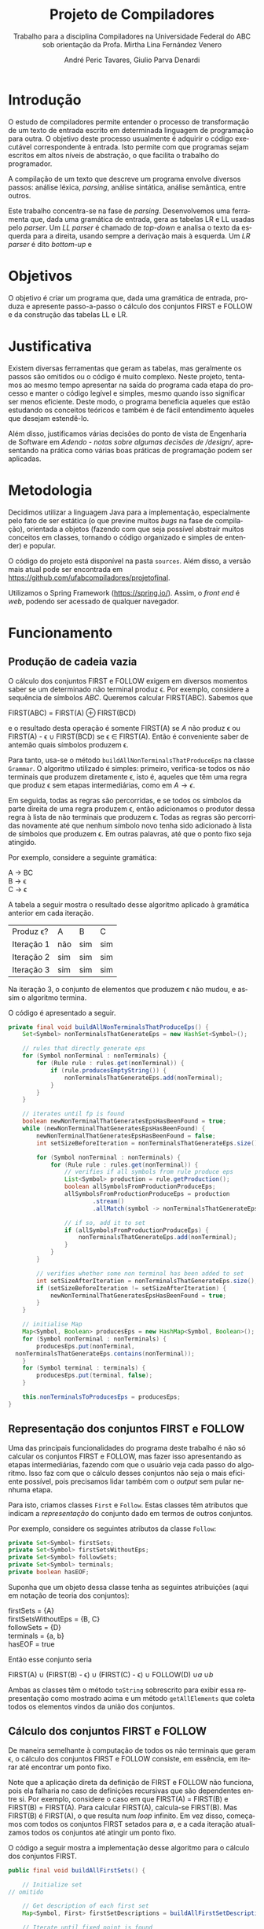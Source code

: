 #+AUTHOR: André Peric Tavares, Giulio Parva Denardi
#+EMAIL: andre.peric@aluno.ufabc.edu.br, giulio.parva@ufabc.edu.br
#+TITLE: Projeto de Compiladores
#+LANGUAGE: pt-br
#+LATEX_HEADER: \usepackage[portuguese]{babel}
#+HTML_HEAD_EXTRA: <link rel="stylesheet" type="text/css" href="media/style.css" />
#+SUBTITLE: Trabalho para a disciplina Compiladores na Universidade Federal do ABC sob orientação da Profa. Mirtha Lina Fernández Venero 

* Introdução
O estudo de compiladores permite entender o processo de transformação de um
texto de entrada escrito em determinada linguagem de programação para outra. O
objetivo deste processo usualmente é adquirir o código executável correspondente
à entrada. Isto permite com que programas sejam escritos em altos níveis de
abstração, o que facilita o trabalho do programador.

A compilação de um texto que descreve um programa envolve diversos passos:
análise léxica, /parsing/, análise sintática, análise semântica, entre outros.

Este trabalho concentra-se na fase de /parsing/. Desenvolvemos uma ferramenta
que, dada uma gramática de entrada, gera as tabelas LR e LL usadas pelo
/parser/. Um /LL parser/  é chamado de /top-down/ e analisa o texto da esquerda
para a direita, usando sempre a derivação mais à esquerda. Um /LR parser/ é dito
/bottom-up/ e 

* Objetivos
O objetivo é criar um programa que, dada uma gramática de entrada,
produza e apresente passo-a-passo o cálculo dos conjuntos FIRST e FOLLOW e da
construção das tabelas LL e LR.
* Justificativa
Existem diversas ferramentas que geram as tabelas, mas geralmente os passos são
omitidos ou o código é muito complexo. Neste projeto, tentamos ao mesmo tempo
apresentar na saída do programa cada etapa do processo e manter o código
legível e simples, mesmo quando isso significar ser menos eficiente. Deste modo,
o programa beneficia aqueles que estão estudando os conceitos teóricos e também
é de fácil entendimento àqueles que desejam estendê-lo.

Além disso, justificamos várias decisões do ponto de vista de Engenharia de
Software em [[Adendo - notas sobre algumas decisões de /design/]], apresentando na
prática como várias boas práticas de programação podem ser aplicadas.

* Metodologia
Decidimos utilizar a linguagem Java para a implementação, especialmente pelo
fato de ser estática (o que previne muitos /bugs/ na fase de compilação),
orientada a objetos (fazendo com que seja possível abstrair muitos conceitos em
classes, tornando o código organizado e simples de entender) e popular.

O código do projeto está disponível na pasta ~sources~. Além disso, a versão
mais atual pode ser encontrada em https://github.com/ufabcompiladores/projetofinal.

Utilizamos o Spring Framework (https://spring.io/). Assim, o /front end/ é
/web/, podendo ser acessado de qualquer navegador.

* Funcionamento
** Produção de cadeia vazia
O cálculo dos conjuntos FIRST e FOLLOW exigem em diversos momentos saber se
um determinado não terminal produz \epsilon. Por exemplo, considere a sequência
de símbolos /ABC/. Queremos calcular FIRST(ABC). Sabemos que

#+BEGIN_CENTER
FIRST(ABC) = FIRST(A) \oplus FIRST(BCD)
#+END_CENTER

e o resultado desta operação é somente FIRST(A) se $A$ não produz \epsilon ou
FIRST(A) - \epsilon \cup FIRST(BCD) se \epsilon \in FIRST(A). Então é conveniente saber de
antemão quais símbolos produzem \epsilon.

Para tanto, usa-se o método ~buildAllNonTerminalsThatProduceEps~ na classe
~Grammar~. O algoritmo utilizado é simples: primeiro, verifica-se todos os não
terminais que produzem diretamente \epsilon, isto é, aqueles que têm uma regra
que produz \epsilon sem etapas intermediárias, como em $A \rightarrow \epsilon$.

Em seguida, todas as regras são percorridas, e se todos os símbolos da parte
direita de uma regra produzem \epsilon, então adicionamos o produtor dessa regra
à lista de não terminais que produzem \epsilon. Todas as regras são percorridas
novamente até que nenhum símbolo novo tenha sido adicionado à lista de símbolos
que produzem \epsilon. Em outras palavras, até que o ponto fixo seja atingido.

Por exemplo, considere a seguinte gramática:

#+BEGIN_CENTER
A \rightarrow BC \\
B \rightarrow \epsilon \\
C \rightarrow \epsilon
#+END_CENTER

A tabela a seguir mostra o resultado desse algoritmo aplicado à gramática
anterior em cada iteração.

| Produz \epsilon? | A   | B   | C   |
| Iteração 1       | não | sim | sim |
| Iteração 2       | sim | sim | sim |
| Iteração 3       | sim | sim | sim |

Na iteração 3, o conjunto de elementos que produzem \epsilon não mudou, e assim
o algoritmo termina.

O código é apresentado a seguir.

#+BEGIN_SRC java
	private final void buildAllNonTerminalsThatProduceEps() {
		Set<Symbol> nonTerminalsThatGenerateEps = new HashSet<Symbol>();

		// rules that directly generate eps
		for (Symbol nonTerminal : nonTerminals) {
			for (Rule rule : rules.get(nonTerminal)) {
				if (rule.producesEmptyString()) {
					nonTerminalsThatGenerateEps.add(nonTerminal);
				}
			}
		}
		
		// iterates until fp is found
		boolean newNonTerminalThatGeneratesEpsHasBeenFound = true;
		while (newNonTerminalThatGeneratesEpsHasBeenFound) {
			newNonTerminalThatGeneratesEpsHasBeenFound = false;
			int setSizeBeforeIteration = nonTerminalsThatGenerateEps.size();

			for (Symbol nonTerminal : nonTerminals) {
				for (Rule rule : rules.get(nonTerminal)) {
					// verifies if all symbols from rule produce eps
					List<Symbol> production = rule.getProduction();
					boolean allSymbolsFromProductionProduceEps;
					allSymbolsFromProductionProduceEps = production
							.stream()
							.allMatch(symbol -> nonTerminalsThatGenerateEps.contains(symbol));

					// if so, add it to set
					if (allSymbolsFromProductionProduceEps) {
						nonTerminalsThatGenerateEps.add(nonTerminal);
					}
				}
			}

			// verifies whether some non terminal has been added to set
			int setSizeAfterIteration = nonTerminalsThatGenerateEps.size();
			if (setSizeBeforeIteration != setSizeAfterIteration) {
				newNonTerminalThatGeneratesEpsHasBeenFound = true;
			}
		}
		
		// initialise Map
		Map<Symbol, Boolean> producesEps = new HashMap<Symbol, Boolean>();
		for (Symbol nonTerminal : nonTerminals) {
			producesEps.put(nonTerminal, 
      nonTerminalsThatGenerateEps.contains(nonTerminal));
		}
		for (Symbol terminal : terminals) {
			producesEps.put(terminal, false);
		}
		
		this.nonTerminalsToProducesEps = producesEps;
	}
#+END_SRC

** Representação dos conjuntos FIRST e FOLLOW
Uma das principais funcionalidades do programa deste trabalho é não só calcular
os conjuntos FIRST e FOLLOW, mas fazer isso apresentando as etapas
intermediárias, fazendo com que o usuário veja cada passo do algoritmo. Isso faz
com que o cálculo desses conjuntos não seja o mais eficiente possível, pois
precisamos lidar também com o /output/ sem pular nenhuma etapa.

Para isto, criamos classes ~First~ e ~Follow~. Estas classes têm atributos que
indicam a /representação/ do conjunto dado em termos de outros conjuntos.

Por exemplo, considere os seguintes atributos da classe ~Follow~:

#+BEGIN_SRC java
private Set<Symbol> firstSets;
private Set<Symbol> firstSetsWithoutEps;
private Set<Symbol> followSets;
private Set<Symbol> terminals;
private boolean hasEOF;
#+END_SRC

Suponha que um objeto dessa classe tenha as seguintes atribuições (aqui em
notação de teoria dos conjuntos):

#+BEGIN_CENTER
firstSets = {A} \\
firstSetsWithoutEps = {B, C} \\
followSets = {D} \\
terminals = {a, b} \\
hasEOF = true \\
#+END_CENTER

Então esse conjunto seria

#+BEGIN_CENTER
FIRST(A) \cup (FIRST(B) - \epsilon) \cup (FIRST(C) - \epsilon) \cup FOLLOW(D)
\cup {a} \cup {b} \cup {$}
#+END_CENTER

Ambas as classes têm o método ~toString~ sobrescrito para exibir essa
representação como mostrado acima e um método ~getAllElements~ que coleta
todos os elementos vindos da união dos conjuntos.

** Cálculo dos conjuntos FIRST e FOLLOW
De maneira semelhante à computação de todos os não terminais que geram \epsilon,
o cálculo dos conjuntos FIRST e FOLLOW consiste, em essência, em iterar até
encontrar um ponto fixo.

Note que a aplicação direta da definição de FIRST e FOLLOW não funciona, pois
ela falharia no caso de definições recursivas que são dependentes entre
si. Por exemplo, considere o caso em que FIRST(A) = FIRST(B) e FIRST(B) =
FIRST(A). Para calcular FIRST(A), calcula-se FIRST(B). Mas FIRST(B) é FIRST(A),
o que resulta num /loop/ infinito. Em vez disso, começamos com todos os
conjuntos FIRST setados para \emptyset, e a cada iteração atualizamos todos os
conjuntos até atingir um ponto fixo. 

O código a seguir mostra a implementação desse algoritmo para o cálculo dos
conjuntos FIRST.

#+BEGIN_SRC java
	public final void buildAllFirstSets() {
		
		// Initialize set
    // omitido

		// Get description of each first set
		Map<Symbol, First> firstSetDescriptions = buildAllFirstSetDescriptions();

		// Iterate until fixed point is found
		boolean someFirstSetHasChanged = true;
		while (someFirstSetHasChanged) {
			StringBuilder iterationSb = new StringBuilder();
			iterationSb.append("New iteration (building first sets)\n");
			someFirstSetHasChanged = false;

			// Copy elements from old first sets to new first sets
      // omitido

			// Updates, possibly getting new elements
			for (Symbol nonTerminal: nonTerminals){
				iterationSb.append(String.format("Updating First(%s)\n", nonTerminal));
				First firstDescription = firstSetDescriptions.get(nonTerminal);
				iterationSb.append(String.format
          ("First(%s) = %s\n", nonTerminal, firstDescription));
				int numElementsBefore = firstSetsBeforeIteration.get(nonTerminal).size();
				firstSetsAfterIteration.get(nonTerminal).addAll
          (firstDescription.getAllElements(firstSetsBeforeIteration));
				iterationSb.append(String.format("Adding elements: %s\n", 
          firstDescription.getAllElements(firstSetsBeforeIteration)));
				int numElementsAfter = firstSetsAfterIteration.get(nonTerminal).size();
				if (numElementsBefore != numElementsAfter){
					someFirstSetHasChanged = true;
				}
			}

			iterationSb.append(String.format("All elements form
        first sets before iteration: %s\n", firstSetsBeforeIteration));
			iterationSb.append(String.format("All elements form
        first sets after iteration: %s\n\n", firstSetsAfterIteration));

			firstSetsBeforeIteration = firstSetsAfterIteration;
		}
		this.firstSets = firstSetsBeforeIteration;
	}
#+END_SRC

O cálculo dos conjuntos FOLLOW é bastante semelhante, e por isso é omitido.

** TODO LL
** SLR
*** Regras
Usamos a classe ~RuleWithDot~ para representar os itens dos estados.
Um objeto dessa classe têm listas de símbolos para representar o que vem antes e
depois do ponto. Por exemplo, a regra A \rightarrow BC.DE teria BC em
~symbolsBeforeDot~ e DE em ~symbolsAfterDot~.

[[./media/ruleWithDot.png]]

O método ~generateRuleWithShiftedDot~ serve para gerar um novo objeto do tipo
~RuleWithDot~ com o ponto deslocado para a direita. Usando o exemplo anterior, o
objeto gerado a partir de A \rightarrow BC.DE representaria A \rightarrow BCD.E.
Note que o objeto retornado é um novo. Não há efeitos colaterais.

*** Ações
Ações no contexto da tabela SLR são representadas por classes.

Além de ter um tipo específico, uma ~Action~ contém atributos para indicar sua
posição na tabela, a saber, ~lineToStoreActionInTable~ e ~columnToStoreActionInTable~.

Assim, a partir de uma lista de todos os objetos do tipo ~Action~ gerados é
possível construir a tabela SLR.

[[./media/actions.png]]

As ações ~Shift~ e ~Goto~ têm o método ~getGotoStateNumber~, cujo resultado é
armazenado em ~gotoOrShiftStateNumber~.

Esse atributo armazena o número do estado que deve ser usado após executar a
ação. Por exemplo, para um objeto ~Shift~ que representa a ação /shift 8/, esse
número é 8. Note que esse número pode indicar um estado que já existe ou um
novo.

Além disso, todas as ações têm um atributo ~nextItemSets~ que possui uma lista
de todos os estados descobertos após essa ação. Se a ação é  ~Accept~ ou
~Reduce~, essa lista é exatamente a mesma de antes. Por outro lado, no
caso de ~Shift~ e ~Goto~, calcula-se goto(q, a), em que /q/ é o estado sendo
analisado e /a/ é o primeiro símbolo após o ponto, e se o resultado de goto(q,
a) não estiver na lista de estados conhecida até então, um novo estado é
adicionado a ela. Se o resultado de goto(q, a) já estiver na lista de estados,
então esta permanece a mesma.

O código abaixo ilustra esse processo no caso do ~ActionWithNextState~.

#+BEGIN_SRC java
	public ActionWithNextState(int currentStateNumber, State state, 
      RuleWithDot ruleWithDot, List<State> allStates, SLR slr) {
		super(currentStateNumber, ruleWithDot, allStates);
		List<State> newItemSets = new ArrayList<State>();
		newItemSets.addAll(allStates);
		
		// Sets next state number and the new list of states.
		State nextState = slr.gotoSet(state, ruleWithDot.firstSymbolAfterDot());
		this.gotoOrShiftStateNumber = slr.getStateNumber(nextState, allStates);
		if (gotoOrShiftStateNumber == allStates.size()) {
			newItemSets.add(nextState);
		}
		setNextItemSets(newItemSets);
	}
#+END_SRC

Note que ~newItemSets~ é uma /nova/ lista de estados. Assim, não há efeitos
colaterais envolvidos.

*** Algoritmo
Ainda à maneira do cálculo dos conjuntos anteriores, o algoritmo consiste em adicionar
novos estados à lista de estados até encontrar um ponto fixo. No entanto, a
implementação é um pouco mais complicada, pois o conjunto de estados que estamos
iterando é alterado durante a iteração.

#+BEGIN_SRC java
	private final void buildAllItemSets() {
		System.out.println("\n\n\n==============================");
		System.out.println("Building all states.");

		// adding first state
		System.out.println("Adding first state set:");
		List<State> allStatesBeforeIteration = new ArrayList<State>();
		Set<RuleWithDot> firstRuleSet = grammarWithDots.get
      (grammar.getStartSymbol());
		State firstState = closure(new State(firstRuleSet));
		allStatesBeforeIteration.add(firstState);

		ActionFactory actionFactory = new ActionFactory();

		int indexOfLastStateInWhichAllRulesWereAnalysed = -1;
		boolean setOfAllStatesHasChanged = true;
		while (setOfAllStatesHasChanged) {
			System.out.println("******* New iteration 
        (building all state sets) *******");
			setOfAllStatesHasChanged = false;
			List<State> allStatesAfterIteration = new ArrayList<State>();
			allStatesAfterIteration.addAll(allStatesBeforeIteration);

			for (int currentStateNumber = 
           indexOfLastStateInWhichAllRulesWereAnalysed + 1; 
           currentStateNumber < allStatesBeforeIteration.size(); currentStateNumber++) {
				State state = allStatesAfterIteration.get(currentStateNumber);
				System.out.format("Analysing state %s: %s\n", currentStateNumber, state);
				for (RuleWithDot ruleWithDot : state.getRules()) {
					System.out.println("~~Analysing rule~~");
					System.out.format("Analysing rule: %s\n", ruleWithDot);
					Action act = actionFactory.getAction
            (currentStateNumber, state, ruleWithDot, allStatesAfterIteration, this);
					this.allActions.add(act);
					System.out.format("\nCreating action: \n %s\n", act);
					System.out.format("Action position:\n Line: %s \n Columns: %s\n\n", 
            act.getLineToStoreActionInTable(), act.getColumnToStoreActionInTable());
					allStatesAfterIteration = act.getNextItemSets();
				}
				indexOfLastStateInWhichAllRulesWereAnalysed++;
			}

			if (allStatesAfterIteration.size() != allStatesBeforeIteration.size()) {
				setOfAllStatesHasChanged = true;
			}

			allStatesBeforeIteration = allStatesAfterIteration;
		}
		System.out.format("All state sets found: %s", allStatesBeforeIteration);
		this.allStates =  allStatesBeforeIteration;
	}
#+END_SRC

O código itera do último estado completamente analisado (isto é, cujas
regras já tiveram as ações correspondentes criadas) até o último estado conhecido.
Para cada item de cada estado é criada uma ação. Um objeto da classe
~ActionFactory~ decide qual é o tipo de ação a ser criada analisando qual é o
símbolo após o ponto. Após a criação da ação, esta tem seu método
~getNextItemSets~ executados, que retorna a nova lista de estados (possivelmente com
um novo estado, se a ação criada for um Shift ou Goto).

* Próximos passos
A construção deste programa mostrou-se bastante trabalhosa, e à medida em que o
desenvolvimento avançou, foi possível detectar alguns pontos que ainda podem
melhorar. Listamos a seguir quais seriam os próximos passos para aperfeiçoar o código. 
- Simplificar o método ~buildAllItemSets~. É possível usar um ~while~ em vez de
  ~foreach~, de tal forma que não é necessário fazer a distinção entre conjunto
  de estados antigo e novo.
- É fortemente recomendada a inclusão de ~unit tests~ para métodos que envolvem
  computações importantes nos algoritmos, tornando futuros /refactorings/ mais seguros.
- Buscar utilizar mais métodos de programação funcional introduzidos no Java 8
  quando isso tornar o código mais simples.
* Documentação
A documentação em Javadoc está disponível em ~sources/doc~. Foram feitos
/document comments/ para os métodos não triviais.

* Conclusão
* Adendo - notas sobre algumas decisões de /design/ 
** Objetos em estados inconsistentes
É desejável que um objeto tenha um estado consitente imediatamente após sua
criação. Em termos prático, isso significa usar seu construtor para setar todos
os atributos necessários. O contrário disso (e, portanto, não recomendado) é não
inserir nada no construtor e depois colocar valores nos atributos através de /setters/. 
Essa prática torna o código menos seguro, pois enquanto todos os atributos não
estão setados, o objeto está num estado inconsistente. Nesse contexto, acessar um
atributo não inicializado retornaria =null=.

Exemplo de código que segue esse princípio:

#+BEGIN_SRC java
	public Grammar(String inputGrammar) throws Exception {
		initialiseOutputMap();

		this.numberOfRules = 0;
		this.rules = new HashMap<Symbol, Set<Rule>>();
		this.terminals = new HashSet<Symbol>();
		this.nonTerminals = new HashSet<Symbol>();

		isValidGrammar(inputGrammar);

		this.startSymbol = addStartSymbol(inputGrammar);
		addNonTerminals(inputGrammar);
		addTerminals(inputGrammar);
		readAllRules(inputGrammar);
		buildAllNonTerminalsThatProduceEps();
		buildAllFirstSets();
		buildAllFollowSets();
		printOutput();
	}
#+END_SRC

** Minimização de visibilidade
Classes que não serão estentidas devem ser declaradas como ~final~. O mesmo vale
para métodos que não devem ser sobrescritos.

#+BEGIN_SRC java
// exemplo
public final class Rule {
#+END_SRC

Os atributos e métodos devem ter a /menor/ visibilidade possível. Em
geral, isso significa usar ~private~ sempre que possível.

Além disso, é recomendável minimizar o uso de /acessors/. /getters/ e /setters/
devem ser adicionados apenas quando necessário. Em vez deles, é preferível criar
métodos que, acessando a informação interna do objeto, retorne o que foi pedido.
Isto está em acordo com o princípio "Tell, Don't Ask". A aplicação desse
princípio mostrou-se difícil para o projeto, pois a interação entre objetos nos
algoritmos depende essencialmente de seus atributos.

#+BEGIN_SRC java
// extraído da classe RuleWithDot

// não há acessor para o atributo symbolsAfterDot,
// pois em momento algum há necessidade de saber isso.
// No entanto, outras classes podem precisar do símbolo após o ponto.
// Elas devem usar o método abaixo.
// O incorreto seria criar um getter para symbolsAfterDot e fazer com
// que as demais classes o usassem, seguidos de get(0).
// Isso violaria o encapsulamento da classe RuleWithDot.
	public Symbol firstSymbolAfterDot() {
		return symbolsAfterDot.get(0);
	}
#+END_SRC

Este princípio está descrito em Effective Java - Item 13: Minimize the accessibility of classes and members.

** Minimização de mutabilidade
Algumas classes representam entidades imutáveis. Por exemplos, uma classe =Coordenada=
que tem um par de inteiros como atributos e que representa uma coordenada deve
ser imutável. Criar um /setter/ para esta classe seria absurdo, pois o mesmo
objeto poderia representar uma infinidade de coordenadas diferentes.

Além disso, mutabilidade pode tornar o código complexo e de difícil compreensão.

Identificamos classes que representam entidades imutáveis e nos certificamos que
seus objetos de fato não podem jamais ser alterados. A classe ~Symbol~ ilustra
isso bem.

#+BEGIN_SRC java
// classe é marcada como final
 public final class Symbol {

// atributos são privados
	private SymbolType type;
	private String literalRepresentation;

// não há setters
	public Symbol(String literalRepresentation) throws Exception {
		super();
		this.literalRepresentation = literalRepresentation;
		this.type = getType(literalRepresentation);
	}


#+END_SRC
Este princípio está descrito em Effective Java - Item15: Minimize mutability.

** Sobrescrever ~hashCode~ e ~equals~
Em diversos momentos utilizamos ~equals~. Por exemplo, em ~SLR~, quando 
o conjunto goto de uma ação é calculado, verificamos se o conjunto é igual a algum
estado que já está represente na lista de estados. Para tanto, ~equals~ é usado
para comparar objetos da classe ~State~.

Isso só é possível de ser feito de forma correta porque ~hasCode~ também foi
sobrescrito. Isso acontece porque ao checar a igualdade de objetos, antes de
de fato executar o código sobrescrito em ~equals~, verifica se os códigos /hash/
dos dois objetos são iguais. Se não são, então a comparação resulta em ~false~,
mesmo se todas as condições do ~equals~ fossem satisfeitas.

#+BEGIN_SRC java
// extraído da classe Symbol
	@Override
	public int hashCode() {
		final int prime = 31;
		int result = 1;
		result = prime * result + 
       ((literalRepresentation == null) ? 0 : literalRepresentation.hashCode());
		result = prime * result + ((type == null) ? 0 : type.hashCode());
		return result;
	}

	@Override
	public boolean equals(Object obj) {
		if (this == obj)
			return true;
		if (obj == null)
			return false;
		if (getClass() != obj.getClass())
			return false;
		Symbol other = (Symbol) obj;
		if (literalRepresentation == null) {
			if (other.literalRepresentation != null)
				return false;
		} else if (!literalRepresentation.equals(other.literalRepresentation))
			return false;
		if (type != other.type)
			return false;
		return true;
	}

#+END_SRC

Este princípio está descrito em Effectie Java- Item 9: Always override hashCode when you override equals.

* Referências Bibliográficas
Compilers: Principles, Techniques, & Tools Addison-Wesley series in computer science, 2a edição, Pearson/Addison Wesley, 2007.

